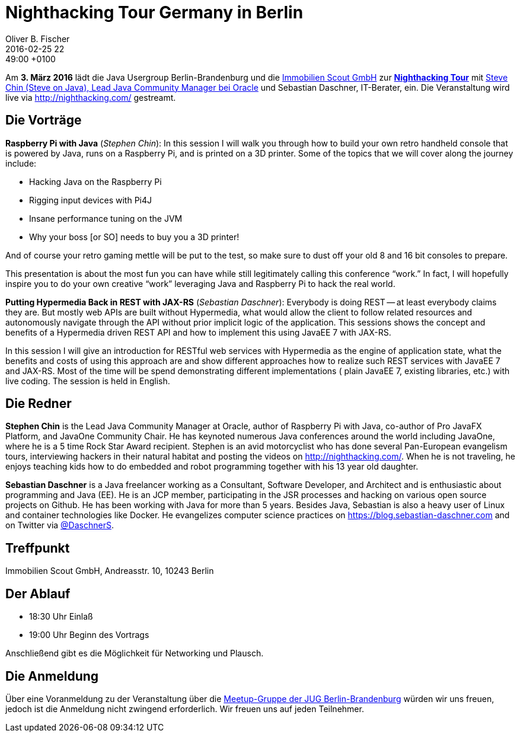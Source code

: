 = Nighthacking Tour Germany in Berlin
Oliver B. Fischer
2016-02-25 22:49:00 +0100
:jbake-event-date: 2016-03-03
:jbake-type: post
:jbake-tags: treffen
:jbake-status: published

Am **3. März 2016** lädt die Java Usergroup Berlin-Brandenburg
und die http://immobilienscout24.de/[Immobilien Scout GmbH^]
zur **http://nighthacking.com/[Nighthacking Tour^]** mit
http://steveonjava.com/[Steve Chin (Steve on Java), Lead Java Community Manager bei Oracle]
und Sebastian Daschner, IT-Berater, ein. Die Veranstaltung wird live
via http://nighthacking.com/[^] gestreamt.


== Die Vorträge

**Raspberry Pi with Java** (_Stephen Chin_):
In this session I will walk you through how to build your own retro handheld
console that is powered by Java, runs on a Raspberry Pi, and is printed on a
3D printer.  Some of the topics that we will cover along the journey include:

- Hacking Java on the Raspberry Pi
- Rigging input devices with Pi4J
- Insane performance tuning on the JVM
- Why your boss [or SO] needs to buy you a 3D printer!

And of course your retro gaming mettle will be put to the test, so make sure to
dust off your old 8 and 16 bit consoles to prepare.

This presentation is about the most fun you can have while still legitimately calling
this conference “work.”  In fact, I will hopefully inspire you to do your own
creative “work” leveraging Java and Raspberry Pi to hack the real world.

**Putting Hypermedia Back in REST with JAX-RS** (_Sebastian Daschner_):
Everybody is doing REST -- at least everybody claims they are. But mostly web APIs
are built without Hypermedia, what would allow the client to follow
related resources and autonomously navigate through the API without
prior implicit logic of the application. This sessions shows the concept
and benefits of a Hypermedia driven REST API and how to
implement this using JavaEE 7 with JAX-RS.

In this session I will give an introduction for RESTful web services
with Hypermedia as the engine of application state, what the benefits
and costs of using this approach are and show different approaches
how to realize such REST services with JavaEE 7 and JAX-RS.
Most of the time will be spend demonstrating different implementations (
plain JavaEE 7, existing libraries, etc.) with live coding.
The session is held in English.


== Die Redner

**Stephen Chin** is the Lead Java Community Manager at Oracle, author of Raspberry
Pi with Java, co-author of Pro JavaFX Platform, and JavaOne Community Chair.
He has keynoted numerous Java conferences around the world including JavaOne,
where he is a 5 time Rock Star Award recipient. Stephen is an avid motorcyclist
who has done several Pan-European evangelism tours, interviewing hackers in their
natural habitat and posting the videos on http://nighthacking.com/[^]. When he is
not traveling, he enjoys teaching kids how to do embedded and robot
programming together with his 13 year old daughter.

**Sebastian Daschner** is a Java freelancer working as a Consultant,
Software Developer, and Architect and is enthusiastic about programming
and Java (EE). He is an JCP member, participating in the JSR processes
and hacking on various open source projects on Github. He has been
working with Java for more than 5 years. Besides Java, Sebastian is
also a heavy user of Linux and container technologies like Docker.
He evangelizes computer science practices on
https://blog.sebastian-daschner.com[^]
and on Twitter via http://twitter.com/DaschnerS[@DaschnerS^].


== Treffpunkt

Immobilien Scout GmbH,
Andreasstr. 10,
10243 Berlin


== Der Ablauf

- 18:30 Uhr Einlaß
- 19:00 Uhr Beginn des Vortrags

Anschließend gibt es die Möglichkeit für Networking und Plausch.

== Die Anmeldung

Über eine Voranmeldung zu der Veranstaltung über die
http://meetup.com/jug-bb/[Meetup-Gruppe
der JUG Berlin-Brandenburg^]
würden wir uns freuen, jedoch ist die Anmeldung nicht zwingend
erforderlich. Wir freuen uns auf jeden Teilnehmer.
